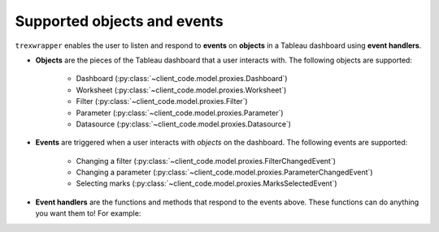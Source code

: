 Supported objects and events
-----------------------------

``trexwrapper`` enables the user to listen and respond to **events** on **objects** in a Tableau dashboard using **event handlers**.

* **Objects** are the pieces of the Tableau dashboard that a user interacts with. The following objects are supported:

    * Dashboard (:py:class:`~client_code.model.proxies.Dashboard`)
    * Worksheet (:py:class:`~client_code.model.proxies.Worksheet`)
    * Filter (:py:class:`~client_code.model.proxies.Filter`)
    * Parameter (:py:class:`~client_code.model.proxies.Parameter`)
    * Datasource (:py:class:`~client_code.model.proxies.Datasource`)

* **Events** are triggered when a user interacts with *objects* on the dashboard. The following events are supported:

    * Changing a filter (:py:class:`~client_code.model.proxies.FilterChangedEvent`)
    * Changing a parameter (:py:class:`~client_code.model.proxies.ParameterChangedEvent`)
    * Selecting marks (:py:class:`~client_code.model.proxies.MarksSelectedEvent`)

* **Event handlers** are the functions and methods that respond to the events above. These functions can do anything you want them to! For example:

.. code-block:: python
    :linenos:

    from trexjacket.api import get_dashboard
    dashboard = get_dashboard().register_event_handler('selection_changed', notify_selection)

    def notify_selection(event):
        print(f'Someone selected these marks: {event.get_selected_marks()}')
